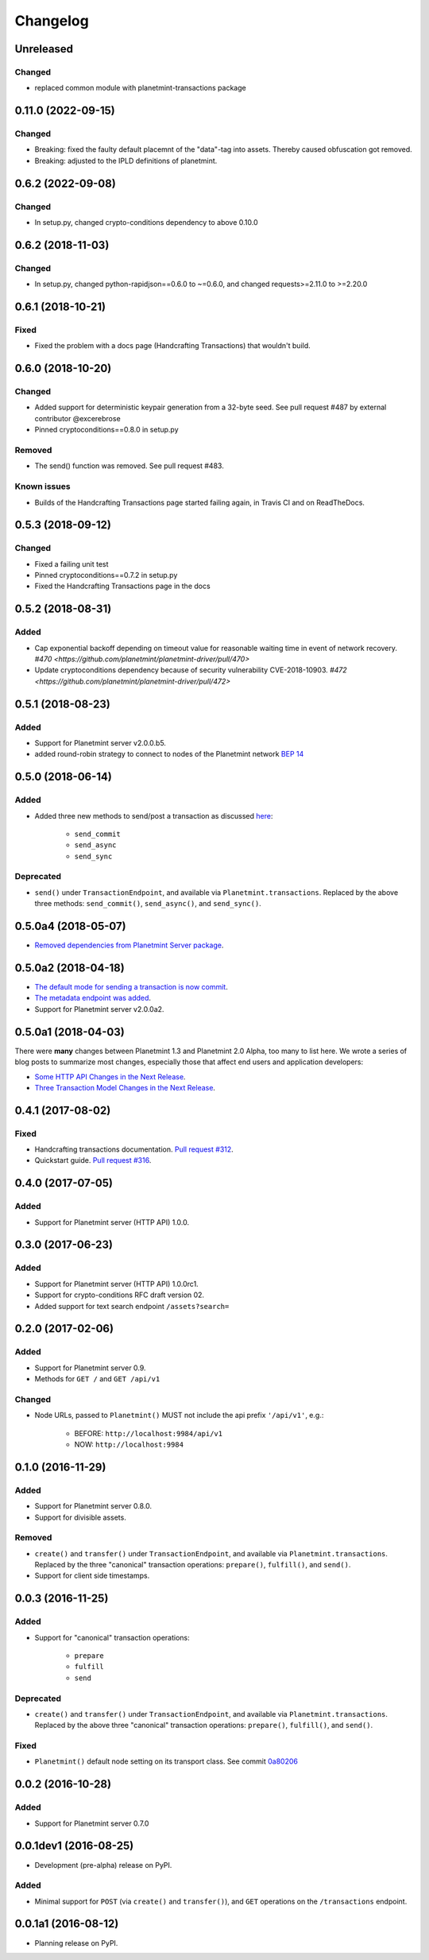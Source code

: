 
.. Copyright Planetmint GmbH and Planetmint contributors
   SPDX-License-Identifier: (Apache-2.0 AND CC-BY-4.0)
   Code is Apache-2.0 and docs are CC-BY-4.0

Changelog
=========

Unreleased
----------
Changed
^^^^^^^
* replaced common module with planetmint-transactions package

0.11.0 (2022-09-15)
-------------------
Changed
^^^^^^^
* Breaking: fixed the faulty default placemnt of the "data"-tag into assets. Thereby caused obfuscation got removed.
* Breaking: adjusted to the IPLD definitions of planetmint.

0.6.2 (2022-09-08)
------------------
Changed
^^^^^^^
* In setup.py, changed crypto-conditions dependency to above 0.10.0


0.6.2 (2018-11-03)
------------------
Changed
^^^^^^^
* In setup.py, changed python-rapidjson==0.6.0 to ~=0.6.0,
  and changed requests>=2.11.0 to >=2.20.0

0.6.1 (2018-10-21)
------------------
Fixed
^^^^^
* Fixed the problem with a docs page (Handcrafting Transactions) that wouldn't build.

0.6.0 (2018-10-20)
------------------
Changed
^^^^^^^
* Added support for deterministic keypair generation from a 32-byte seed.
  See pull request #487 by external contributor @excerebrose
* Pinned cryptoconditions==0.8.0 in setup.py

Removed
^^^^^^^
* The send() function was removed. See pull request #483.

Known issues
^^^^^^^^^^^^
* Builds of the Handcrafting Transactions page started failing again,
  in Travis CI and on ReadTheDocs.

0.5.3 (2018-09-12)
------------------
Changed
^^^^^^^
* Fixed a failing unit test
* Pinned cryptoconditions==0.7.2 in setup.py
* Fixed the Handcrafting Transactions page in the docs

0.5.2 (2018-08-31)
-------------------
Added
^^^^^

* Cap exponential backoff depending on timeout value for reasonable waiting time in event of network recovery. `#470 <https://github.com/planetmint/planetmint-driver/pull/470>`
* Update cryptoconditions dependency because of security vulnerability CVE-2018-10903. `#472 <https://github.com/planetmint/planetmint-driver/pull/472>`


0.5.1 (2018-08-23)
---------------------
Added
^^^^^

* Support for Planetmint server v2.0.0.b5.
* added round-robin strategy to connect to nodes of the Planetmint network `BEP 14 <https://github.com/planetmint/BEPs/tree/master/14>`_

0.5.0 (2018-06-14)
---------------------
Added
^^^^^
* Added three new methods to send/post a transaction as discussed `here <https://github.com/planetmint/planetmint/issues/2307>`_:

    * ``send_commit``
    * ``send_async``
    * ``send_sync``

Deprecated
^^^^^^^^^^
* ``send()`` under ``TransactionEndpoint``, and available
  via ``Planetmint.transactions``. Replaced by the above three methods:
  ``send_commit()``, ``send_async()``, and ``send_sync()``.


0.5.0a4 (2018-05-07)
---------------------
* `Removed dependencies from Planetmint Server package <https://github.com/planetmint/planetmint-driver/pull/411>`_.


0.5.0a2 (2018-04-18)
---------------------
* `The default mode for sending a transaction is now commit <https://github.com/planetmint/planetmint-driver/issues/386>`_.
* `The metadata endpoint was added <https://github.com/planetmint/planetmint-driver/issues/347>`_.
* Support for Planetmint server v2.0.0a2.


0.5.0a1 (2018-04-03)
--------------------
There were **many** changes between Planetmint 1.3 and Planetmint 2.0 Alpha, too many to list here. We wrote a series of blog posts to summarize most changes, especially those that affect end users and application developers:

* `Some HTTP API Changes in the Next Release <https://blog.planetmint.com/some-http-api-changes-in-the-next-release-49612a537b0c>`_.
* `Three Transaction Model Changes in the Next Release <https://blog.planetmint.com/three-transaction-model-changes-in-the-next-release-dadbac50094a>`_.


0.4.1 (2017-08-02)
------------------
Fixed
^^^^^
* Handcrafting transactions documentation. `Pull request #312
  <https://github.com/planetmint/planetmint-driver/pull/312>`_.
* Quickstart guide. `Pull request #316
  <https://github.com/planetmint/planetmint-driver/pull/316>`_.

0.4.0 (2017-07-05)
------------------
Added
^^^^^
* Support for Planetmint server (HTTP API) 1.0.0.

0.3.0 (2017-06-23)
------------------
Added
^^^^^
* Support for Planetmint server (HTTP API) 1.0.0rc1.
* Support for crypto-conditions RFC draft version 02.
* Added support for text search endpoint ``/assets?search=``

0.2.0 (2017-02-06)
------------------
Added
^^^^^
* Support for Planetmint server 0.9.
* Methods for ``GET /`` and ``GET /api/v1``

Changed
^^^^^^^
* Node URLs, passed to ``Planetmint()`` MUST not include the api prefix
  ``'/api/v1'``, e.g.:

    * BEFORE: ``http://localhost:9984/api/v1``
    * NOW: ``http://localhost:9984``

0.1.0 (2016-11-29)
------------------
Added
^^^^^
* Support for Planetmint server 0.8.0.
* Support for divisible assets.

Removed
^^^^^^^
* ``create()`` and ``transfer()`` under ``TransactionEndpoint``, and available
  via ``Planetmint.transactions``. Replaced by the three "canonical"
  transaction operations: ``prepare()``, ``fulfill()``, and ``send()``.
* Support for client side timestamps.


0.0.3 (2016-11-25)
------------------
Added
^^^^^
* Support for "canonical" transaction operations:

    * ``prepare``
    * ``fulfill``
    * ``send``

Deprecated
^^^^^^^^^^
* ``create()`` and ``transfer()`` under ``TransactionEndpoint``, and available
  via ``Planetmint.transactions``. Replaced by the above three "canonical"
  transaction operations: ``prepare()``, ``fulfill()``, and ``send()``.

Fixed
^^^^^
* ``Planetmint()`` default node setting on its transport class. See commit
  `0a80206 <https://github.com/planetmint/planetmint-driver/commit/0a80206407ef155d220d25a337dc9a4f51046e70>`_


0.0.2 (2016-10-28)
------------------

Added
^^^^^
* Support for Planetmint server 0.7.0


0.0.1dev1 (2016-08-25)
----------------------

* Development (pre-alpha) release on PyPI.

Added
^^^^^
* Minimal support for ``POST`` (via ``create()`` and ``transfer()``), and
  ``GET`` operations on the ``/transactions`` endpoint.


0.0.1a1 (2016-08-12)
--------------------

* Planning release on PyPI.
